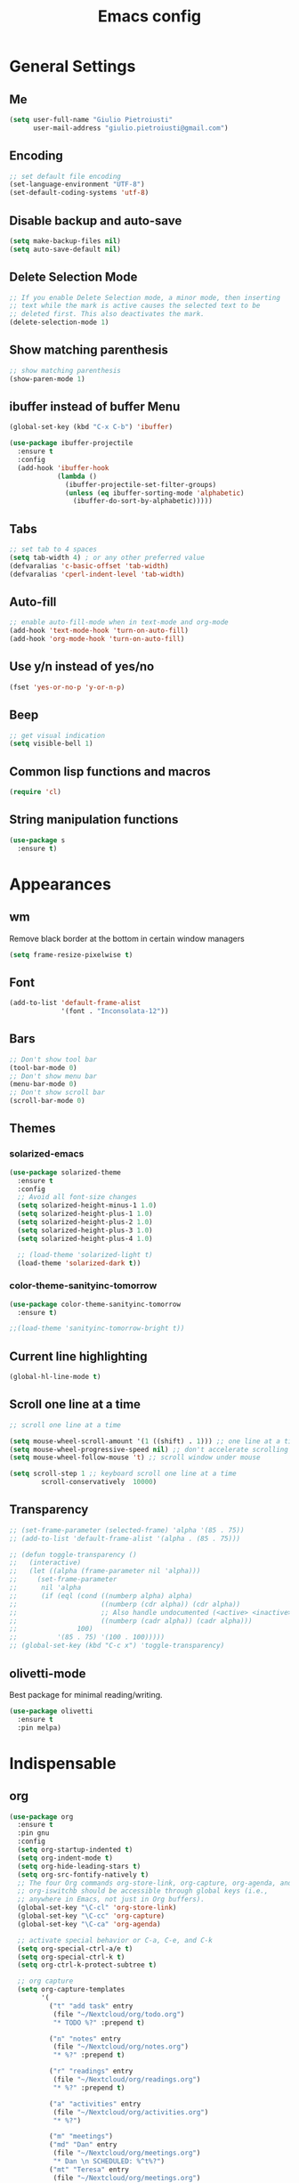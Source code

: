 #+TITLE: Emacs config
#+EMAIL: giulio.pietroiusti@gmail.com
#+LANGUAGE: en

* General Settings
** Me
#+BEGIN_SRC emacs-lisp
  (setq user-full-name "Giulio Pietroiusti"
        user-mail-address "giulio.pietroiusti@gmail.com")
#+END_SRC

** Encoding
#+BEGIN_SRC emacs-lisp
  ;; set default file encoding
  (set-language-environment "UTF-8")
  (set-default-coding-systems 'utf-8)
#+END_SRC

** Disable backup and auto-save
#+BEGIN_SRC emacs-lisp
  (setq make-backup-files nil)
  (setq auto-save-default nil)
#+END_SRC

** Delete Selection Mode
#+BEGIN_SRC emacs-lisp
  ;; If you enable Delete Selection mode, a minor mode, then inserting
  ;; text while the mark is active causes the selected text to be
  ;; deleted first. This also deactivates the mark.
  (delete-selection-mode 1)
#+END_SRC

** Show matching parenthesis
#+BEGIN_SRC emacs-lisp
  ;; show matching parenthesis
  (show-paren-mode 1)
#+END_SRC

** ibuffer instead of buffer Menu
#+BEGIN_SRC emacs-lisp
  (global-set-key (kbd "C-x C-b") 'ibuffer)
#+END_SRC

#+BEGIN_SRC emacs-lisp
  (use-package ibuffer-projectile
    :ensure t
    :config
    (add-hook 'ibuffer-hook
              (lambda ()
                (ibuffer-projectile-set-filter-groups)
                (unless (eq ibuffer-sorting-mode 'alphabetic)
                  (ibuffer-do-sort-by-alphabetic)))))
#+END_SRC

** Tabs
#+BEGIN_SRC emacs-lisp
;; set tab to 4 spaces
(setq tab-width 4) ; or any other preferred value
(defvaralias 'c-basic-offset 'tab-width)
(defvaralias 'cperl-indent-level 'tab-width)
#+END_SRC

** Auto-fill
#+BEGIN_SRC emacs-lisp
  ;; enable auto-fill-mode when in text-mode and org-mode
  (add-hook 'text-mode-hook 'turn-on-auto-fill)
  (add-hook 'org-mode-hook 'turn-on-auto-fill)
#+END_SRC

** Use y/n instead of yes/no
#+BEGIN_SRC emacs-lisp
  (fset 'yes-or-no-p 'y-or-n-p)
#+END_SRC

** Beep
#+BEGIN_SRC emacs-lisp
  ;; get visual indication
  (setq visible-bell 1)
#+END_SRC

** Common lisp functions and macros
#+BEGIN_SRC emacs-lisp
  (require 'cl)
#+END_SRC

** String manipulation functions
#+BEGIN_SRC emacs-lisp
  (use-package s
    :ensure t)
#+END_SRC

* Appearances
** wm
Remove black border at the bottom in certain window managers
#+BEGIN_SRC emacs-lisp
(setq frame-resize-pixelwise t)
#+END_SRC
** Font
#+BEGIN_SRC emacs-lisp
  (add-to-list 'default-frame-alist
               '(font . "Inconsolata-12"))
#+END_SRC
** Bars
#+BEGIN_SRC emacs-lisp
  ;; Don't show tool bar
  (tool-bar-mode 0)
  ;; Don't show menu bar
  (menu-bar-mode 0)
  ;; Don't show scroll bar
  (scroll-bar-mode 0)
#+END_SRC
** Themes
*** solarized-emacs
#+BEGIN_SRC emacs-lisp
    (use-package solarized-theme
      :ensure t
      :config
      ;; Avoid all font-size changes
      (setq solarized-height-minus-1 1.0)
      (setq solarized-height-plus-1 1.0)
      (setq solarized-height-plus-2 1.0)
      (setq solarized-height-plus-3 1.0)
      (setq solarized-height-plus-4 1.0)

      ;; (load-theme 'solarized-light t)
      (load-theme 'solarized-dark t))
#+END_SRC
*** color-theme-sanityinc-tomorrow
#+BEGIN_SRC emacs-lisp
  (use-package color-theme-sanityinc-tomorrow
    :ensure t)

  ;;(load-theme 'sanityinc-tomorrow-bright t))
    #+END_SRC

** Current line highlighting
#+BEGIN_SRC emacs-lisp
  (global-hl-line-mode t)
#+END_SRC

** Scroll one line at a time
#+BEGIN_SRC emacs-lisp
  ;; scroll one line at a time

  (setq mouse-wheel-scroll-amount '(1 ((shift) . 1))) ;; one line at a time
  (setq mouse-wheel-progressive-speed nil) ;; don't accelerate scrolling
  (setq mouse-wheel-follow-mouse 't) ;; scroll window under mouse

  (setq scroll-step 1 ;; keyboard scroll one line at a time
          scroll-conservatively  10000)
#+END_SRC

** Transparency
#+BEGIN_SRC emacs-lisp
  ;; (set-frame-parameter (selected-frame) 'alpha '(85 . 75))
  ;; (add-to-list 'default-frame-alist '(alpha . (85 . 75)))

  ;; (defun toggle-transparency ()
  ;;   (interactive)
  ;;   (let ((alpha (frame-parameter nil 'alpha)))
  ;;     (set-frame-parameter
  ;;      nil 'alpha
  ;;      (if (eql (cond ((numberp alpha) alpha)
  ;;                     ((numberp (cdr alpha)) (cdr alpha))
  ;;                     ;; Also handle undocumented (<active> <inactive>) form.
  ;;                     ((numberp (cadr alpha)) (cadr alpha)))
  ;;               100)
  ;;          '(85 . 75) '(100 . 100)))))
  ;; (global-set-key (kbd "C-c x") 'toggle-transparency)
#+END_SRC

** olivetti-mode
Best package for minimal reading/writing.
#+BEGIN_SRC emacs-lisp
  (use-package olivetti
    :ensure t
    :pin melpa)
#+END_SRC

* Indispensable
** org
#+BEGIN_SRC emacs-lisp
    (use-package org
      :ensure t
      :pin gnu
      :config
      (setq org-startup-indented t)
      (setq org-indent-mode t)
      (setq org-hide-leading-stars t)
      (setq org-src-fontify-natively t)
      ;; The four Org commands org-store-link, org-capture, org-agenda, and
      ;; org-iswitchb should be accessible through global keys (i.e.,
      ;; anywhere in Emacs, not just in Org buffers).
      (global-set-key "\C-cl" 'org-store-link)
      (global-set-key "\C-cc" 'org-capture)
      (global-set-key "\C-ca" 'org-agenda)

      ;; activate special behavior or C-a, C-e, and C-k
      (setq org-special-ctrl-a/e t)
      (setq org-special-ctrl-k t)
      (setq org-ctrl-k-protect-subtree t)

      ;; org capture
      (setq org-capture-templates
            '(
              ("t" "add task" entry
               (file "~/Nextcloud/org/todo.org")
               "* TODO %?" :prepend t)

              ("n" "notes" entry
               (file "~/Nextcloud/org/notes.org")
               "* %?" :prepend t)

              ("r" "readings" entry
               (file "~/Nextcloud/org/readings.org")
               "* %?" :prepend t)

              ("a" "activities" entry
               (file "~/Nextcloud/org/activities.org")
               "* %?")

              ("m" "meetings")
              ("md" "Dan" entry
               (file "~/Nextcloud/org/meetings.org")
               "* Dan \n SCHEDULED: %^t%?")
              ("mt" "Teresa" entry
               (file "~/Nextcloud/org/meetings.org")
               "* Teresa \n SCHEDULED: %^t%?")
              ("mo" "Other" entry
               (file "~/Nextcloud/org/meetings.org")
               "* %?")))

      ;; Define todo states
      (setq org-todo-keywords
            '((sequence "TODO" "IN PROGRESS" "DONE" )))

      ;; add timestamp to item when marked as DONE
      (setq org-log-done 'time)

      (setq org-agenda-files
            '("~/Nextcloud/org/activities.org" "~/Nextcloud/org/todo.org"
              "~/Nextcloud/org/meetings.org" "~/Nextcloud/org/notes.org"
              "~/Nextcloud/org/readings.org" "~/Nextcloud/org/teaching.org"
              "~/Nextcloud/org/habits.org"))

      ;; enable habits
      (require 'org-habit)
      (add-to-list 'org-modules "org-habit"))
#+END_SRC
** evil
#+BEGIN_SRC emacs-lisp
  (use-package evil
    :ensure t
    :config

    (evil-mode 1)

    (setq evil-default-state 'emacs
          evil-insert-state-modes nil
          evil-motion-state-modes nil)


    ;; solve blinking problem with pdf-tools
    (evil-set-initial-state 'pdf-view-mode 'emacs)
    (add-hook 'pdf-view-mode-hook
              (lambda ()
                (set (make-local-variable 'evil-emacs-state-cursor) (list nil))))

    ;; Change cursor color in different modes
    ;; https://github.com/bling/dotemacs/blob/master/config/init-evil.el (setq evil-emacs-state-cursor '("grey" box))
    (setq evil-emacs-state-cursor '("#839496" box))
    (setq evil-motion-state-cursor '("#e80000" box))
    (setq evil-normal-state-cursor '("#e80000" box))
    (setq evil-visual-state-cursor '("#e80000" box))
    (setq evil-insert-state-cursor '("#e80000" bar))
    (setq evil-replace-state-cursor '("#e80000" bar))
    (setq evil-operator-state-cursor '("#e80000" hollow))
    ;; TODO: change color of cursor when it is in the minibuffer
    )
#+END_SRC

** Magit
#+BEGIN_SRC emacs-lisp
  (use-package magit
    :ensure t
    :config
    (global-set-key (kbd "C-x g") 'magit-status))
#+END_SRC

** pdf-tools
#+BEGIN_SRC emacs-lisp
  (use-package pdf-tools
    :ensure t
    :pin melpa
    :config
    (pdf-tools-install)

    (define-key pdf-view-mode-map (kbd "j") 'pdf-view-next-line-or-next-page)
    (define-key pdf-view-mode-map (kbd "k") 'pdf-view-previous-line-or-previous-page)
    (define-key pdf-view-mode-map (kbd "l") 'image-forward-hscroll)
    (define-key pdf-view-mode-map (kbd "h") 'image-backward-hscroll)
    (define-key pdf-view-mode-map (kbd "K") 'image-kill-buffer))


  ;; :bind (:map pdf-view-mode-map
  ;;                 ("j"   . pdf-view-next-line-or-next-page)
  ;;                 ("k"   . pdf-view-previous-line-or-previous-page)
  ;;                 ("l"   . image-forward-hscroll)
  ;;                 ("h"   . image-backward-hscroll)
  ;;                 ("K"   . image-kill-buffer)))
#+END_SRC

** Company
#+BEGIN_SRC emacs-lisp
  (use-package company
    :ensure t
    :config
    (add-hook 'after-init-hook 'global-company-mode))
#+END_SRC
** AUCTeX
#+BEGIN_SRC emacs-lisp
  (use-package auctex
    :defer t
    :ensure t
    :config
    ;; from the manual: If you want to make AUCTeX aware of style files and multi-file
    ;; documents right away, insert the following in your '.emacs' file. 
    (setq TeX-auto-save t)
    (setq Tex-parse-self t)
    (setq-default TeX-master nil))
#+END_SRC
** ido
#+BEGIN_SRC emacs-lisp
  (use-package ido
    :ensure t
    :config
    (setq ido-enable-flex-matching t)
    (setq ido-everywhere t)
    (ido-mode 1))
#+END_SRC

#+BEGIN_SRC emacs-lisp
  (use-package ido-completing-read+
    :ensure t
    :config
    (require 'ido-completing-read+)
    (setq ido-ubiquitous-mode 1))
#+END_SRC

** Ivy
#+BEGIN_SRC emacs-lisp
  ;; (use-package counsel
  ;;   :ensure t
  ;;   :config
  ;;   (ivy-mode 1)
  ;;   (setq ivy-use-virtual-buffers t)
  ;;   (setq ivy-count-format "(%d/%d) ")
  ;;   (setq enable-recursive-minibuffers t))
#+END_SRC

* Other
** shell
Open shell in current window.
#+BEGIN_SRC emacs-lisp
  (defun shell-same-window-advice (orig-fn &optional buffer)
    "Advice to make `shell' reuse the current window.

    Intended as :around advice."
    (let* ((buffer-regexp
            (regexp-quote
             (cond ((bufferp buffer)  (buffer-name buffer))
                   ((stringp buffer)  buffer)
                   (:else             "*shell*"))))
           (display-buffer-alist
            (cons `(,buffer-regexp display-buffer-same-window)
                  display-buffer-alist)))
      (funcall orig-fn buffer)))

  (advice-add 'shell :around #'shell-same-window-advice)
#+END_SRC
** change-inner
#+BEGIN_SRC emacs-lisp
  ;; (use-package change-inner
  ;; :ensure t
  ;; :config
  ;; (global-set-key (kbd "C-c i") 'change-inner)
  ;; (global-set-key (kbd "C-c o") 'change-outer))
#+END_SRC
** which-key
#+BEGIN_SRC emacs-lisp
  (use-package which-key
    :ensure t
    :config
    (which-key-mode))
#+END_SRC

** web-mode
#+BEGIN_SRC emacs-lisp
  (use-package web-mode
    :ensure t)
#+END_SRC

** dired
*** general
#+BEGIN_SRC emacs-lisp
  ; don't show all the details
  (add-hook 'dired-mode-hook 'dired-hide-details-mode)
#+END_SRC
*** dired-narrow
#+BEGIN_SRC emacs-lisp
    (use-package dired-narrow
      :ensure t
      :config
      (bind-keys :map dired-mode-map
                 ("M-n" . dired-narrow)))
#+END_SRC
*** dired-subtree
#+BEGIN_SRC emacs-lisp
  (use-package dired-subtree
    :ensure t
    :config
    (bind-keys :map dired-mode-map
               ("TAB" . dired-subtree-insert)
               ("<S-iso-lefttab>" . dired-subtree-remove)
               ("DEL" . dired-subtree-remove)))
#+END_SRC


** smex
#+BEGIN_SRC emacs-lisp
  (use-package smex
    :ensure t
    :config
    (global-set-key (kbd "M-x") 'smex))
#+END_SRC

** avy
#+BEGIN_SRC emacs-lisp
  (use-package avy
    :ensure t
    :config
    (global-set-key (kbd "C-;") 'avy-goto-line))
    (global-set-key (kbd "C-:") 'avy-goto-char)
#+END_SRC

** impatient-mode
#+BEGIN_SRC emacs-lisp
  (use-package impatient-mode
    :ensure t)
#+END_SRC

** restclient-mode
#+BEGIN_SRC emacs-lisp
  (use-package restclient
    :ensure t)
#+END_SRC

** engine-mode
#+BEGIN_SRC emacs-lisp
  (use-package engine-mode
    :ensure t
    :config
    (engine-mode t)
    (defengine oxforddictionaries
      "https://en.oxforddictionaries.com/definition/%s/"
      :keybinding "o")
    
    (defengine google-translate
      "https://translate.google.com/#en/it/%s/"
      :keybinding "t")

    (defengine treccanivocabolario
      "http://www.treccani.it/vocabolario/ricerca/%s/"
      :keybinding "i"))
#+END_SRC
** only frame
I use this package with tiling wms that are not EXWM.
#+BEGIN_SRC emacs-lisp
  ;; (use-package frames-only-mode
  ;;   :ensure t
  ;;   :config
  ;;   (frames-only-mode))
#+END_SRC

** projectile
#+BEGIN_SRC emacs-lisp
  (use-package projectile
      :ensure t
      :config
      (projectile-mode +1)
      (define-key projectile-mode-map (kbd "C-c p") 'projectile-command-map))
#+END_SRC


** switch-window
#+BEGIN_SRC emacs-lisp
  (use-package switch-window
    :ensure t
    :config
    (global-set-key (kbd "C-c o") 'switch-window))
#+END_SRC

** buffer-move
#+BEGIN_SRC emacs-lisp
  (use-package buffer-move
    :ensure t)
#+END_SRC
* Languages configuration
** Elisp configuration
#+BEGIN_SRC emacs-lisp
  (use-package paredit
    :ensure t)

  (use-package rainbow-delimiters
    :ensure t)

  ;; Enable paredit, rainbow-delimiters and show-paren-mode for Emacs lisp
  ;; mode (mode to edit Emacs files *.el) and lisp-interaction-mode (mode
  ;; to edit *scratch* buffer)

  ;; not using it for the moment

  
  ;; (add-hook 'emacs-lisp-mode-hook
  ;;           (lambda ()
  ;;             (paredit-mode t)
  ;;             (rainbow-delimiters-mode t)
  ;;             (show-paren-mode 1)
  ;;             ))
  ;; (add-hook 'lisp-interaction-mode
  ;;           (lambda ()
  ;;             (paredit-mode t)
  ;;             (rainbow-delimiters-mode t)
  ;;             (show-paren-mode 1)
  ;;             ))
#+END_SRC

** C configuration
#+BEGIN_SRC emacs-lisp
  ;; C style
  (setq c-default-style "linux"
        c-basic-offset 4)
#+END_SRC

** js2-mode
#+BEGIN_SRC emacs-lisp
  (use-package js2-mode
    :ensure t
    :config
    (setq js2-basic-offset 2)
    ;; js2-mode as a defalut for js files
    (add-to-list 'auto-mode-alist `(,(rx ".js" string-end) . js2-mode)))
#+END_SRC
** pug-mode
#+BEGIN_SRC emacs-lisp
  (use-package pug-mode
    :ensure t)
#+END_SRC
* EXWM
I keep a separate file that is loaded only when Emacs works as X WM.

In my .xinitrc I have something like:
exec dbus-launch --exit-with-session emacs -l ~/.emacs.d/exwm.el
